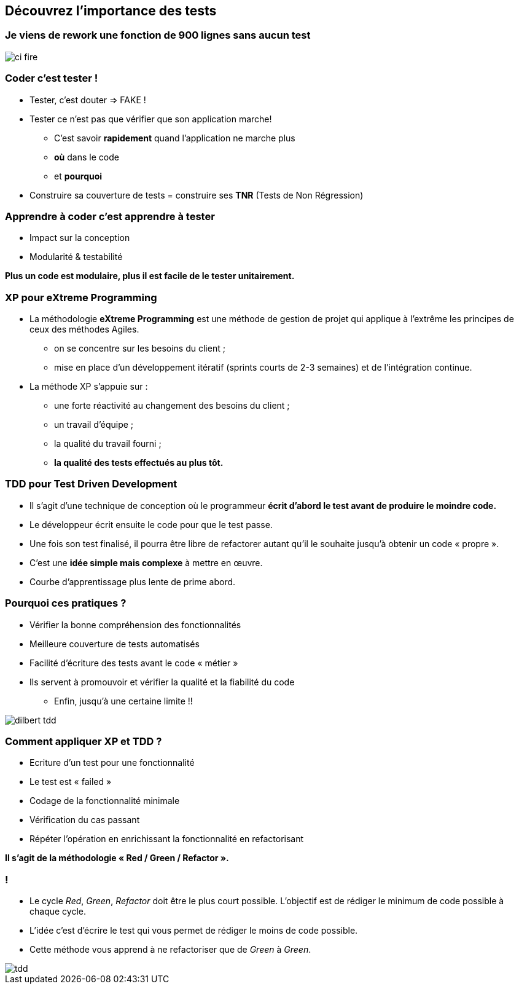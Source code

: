 
== Découvrez l’importance des tests

=== Je viens de rework une fonction de 900 lignes sans aucun test

image::images/ci-fire.jpg[]

=== Coder c'est tester !

* Tester, c'est douter => FAKE !
* Tester ce n'est pas que vérifier que son application marche!
** C'est savoir *rapidement* quand l'application ne marche plus
** *où* dans le code
** et *pourquoi*
* Construire sa couverture de tests = construire ses *TNR* (Tests de Non  Régression)

=== Apprendre à coder c'est apprendre à tester
* Impact sur la conception
* Modularité & testabilité

*Plus un code est modulaire, plus il est facile de le tester unitairement.*

=== XP pour eXtreme Programming
 
* La méthodologie *eXtreme Programming* est une méthode de gestion de projet qui applique à l'extrême les principes de ceux des méthodes Agiles.
** on se concentre sur les besoins du client ;
** mise en place d'un développement itératif (sprints courts de 2-3 semaines) et de l'intégration continue.

* La méthode XP s'appuie sur :
** une forte réactivité au changement des besoins du client ;
** un travail d'équipe ;
** la qualité du travail fourni ;
** *la qualité des tests effectués au plus tôt.*

=== TDD pour Test Driven Development

 * Il s'agit d'une technique de conception où le programmeur *écrit d'abord le test avant de produire le moindre code.*
 * Le développeur écrit ensuite le code pour que le test passe.
 * Une fois son test finalisé, il pourra être libre de refactorer autant qu'il le souhaite jusqu'à obtenir un code « propre ».

 * C'est une *idée simple mais complexe* à mettre en œuvre.
 * Courbe d'apprentissage plus lente de prime abord.

=== Pourquoi ces pratiques ?

** Vérifier la bonne compréhension des fonctionnalités
** Meilleure couverture de tests automatisés
** Facilité d’écriture des tests avant le code « métier »
** Ils servent à promouvoir et vérifier la qualité et la fiabilité du code

* Enfin, jusqu'à une certaine limite !!

image::images/dilbert_tdd.png[]
=== Comment appliquer XP et TDD ?

** Ecriture d’un test pour une fonctionnalité
** Le test est « failed »
** Codage de la fonctionnalité minimale
** Vérification du cas passant
** Répéter l’opération en enrichissant la fonctionnalité en refactorisant

*Il s'agit de la méthodologie « Red / Green / Refactor ».*

=== !

** Le cycle _Red_, _Green_, _Refactor_ doit être le plus court possible. L'objectif est de rédiger le minimum de code possible à chaque cycle.
** L'idée c'est d'écrire le test qui vous permet de rédiger le moins de code possible.
** Cette méthode vous apprend à ne refactoriser que de _Green_ à _Green_.

image::images/tdd.png[]